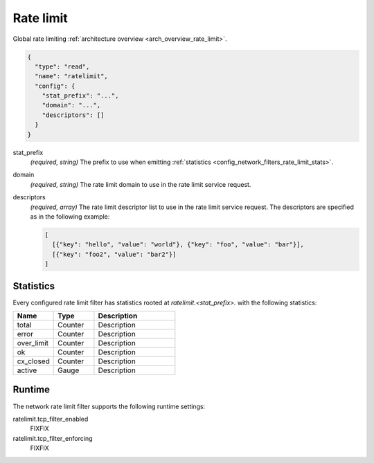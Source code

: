 .. _config_network_filters_rate_limit:

Rate limit
==========

Global rate limiting :ref:`architecture overview <arch_overview_rate_limit>`.

.. code-block:: json

  {
    "type": "read",
    "name": "ratelimit",
    "config": {
      "stat_prefix": "...",
      "domain": "...",
      "descriptors": []
    }
  }

stat_prefix
  *(required, string)* The prefix to use when emitting :ref:`statistics
  <config_network_filters_rate_limit_stats>`.

domain
  *(required, string)* The rate limit domain to use in the rate limit service request.

descriptors
  *(required, array)* The rate limit descriptor list to use in the rate limit service request. The
  descriptors are specified as in the following example:

  .. code-block:: json

    [
      [{"key": "hello", "value": "world"}, {"key": "foo", "value": "bar"}],
      [{"key": "foo2", "value": "bar2"}]
    ]

.. _config_network_filters_rate_limit_stats:

Statistics
----------

Every configured rate limit filter has statistics rooted at *ratelimit.<stat_prefix>.* with the
following statistics:

.. csv-table::
  :header: Name, Type, Description
  :widths: 1, 1, 2

  total, Counter, Description
  error, Counter, Description
  over_limit, Counter, Description
  ok, Counter, Description
  cx_closed, Counter, Description
  active, Gauge, Description

Runtime
-------

The network rate limit filter supports the following runtime settings:

ratelimit.tcp_filter_enabled
  FIXFIX

ratelimit.tcp_filter_enforcing
  FIXFIX
